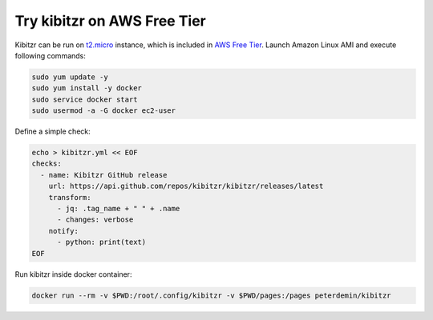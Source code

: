 ============================
Try kibitzr on AWS Free Tier
============================

Kibitzr can be run on `t2.micro`_ instance, which is included in `AWS Free Tier`_.
Launch Amazon Linux AMI and execute following commands:

.. code-block:: shell

    sudo yum update -y
    sudo yum install -y docker
    sudo service docker start
    sudo usermod -a -G docker ec2-user

Define a simple check:

.. code-block:: shell
    
    echo > kibitzr.yml << EOF
    checks:
      - name: Kibitzr GitHub release
        url: https://api.github.com/repos/kibitzr/kibitzr/releases/latest
        transform:
          - jq: .tag_name + " " + .name
          - changes: verbose
        notify:
          - python: print(text)
    EOF

Run kibitzr inside docker container:

.. code-block:: shell

    docker run --rm -v $PWD:/root/.config/kibitzr -v $PWD/pages:/pages peterdemin/kibitzr


.. _t2.micro: https://aws.amazon.com/ec2/instance-types/
.. _`AWS Free Tier`: https://aws.amazon.com/free
